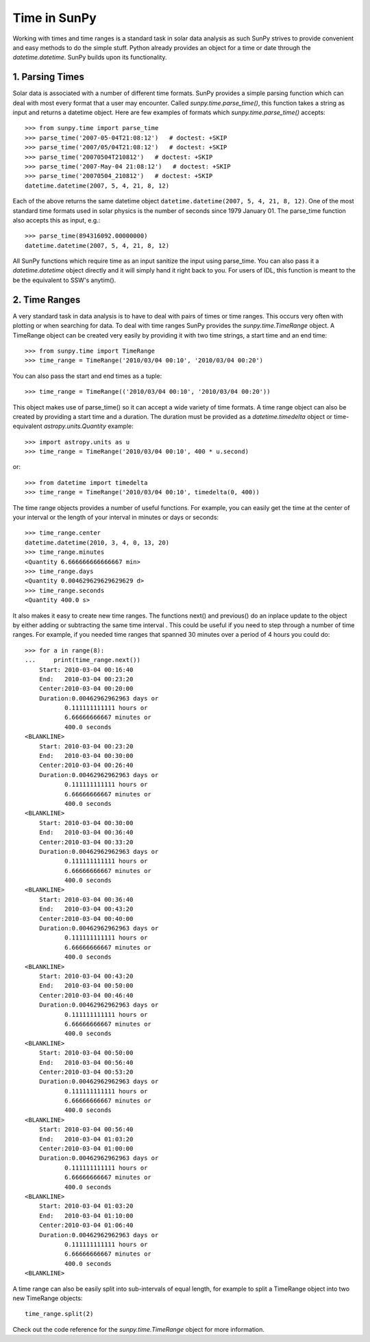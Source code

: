 .. _time-in-sunpy:

=============
Time in SunPy
=============

Working with times and time ranges is a standard task in solar data analysis as such
SunPy strives to provide convenient and easy methods to do the simple stuff. Python
already provides an object for a time or date through the `datetime.datetime`.
SunPy builds upon its functionality.

.. _parse-time:

1. Parsing Times
----------------

Solar data is associated with a number of different time formats. SunPy provides a simple
parsing function which can deal with most every format that a user may encounter. Called
`sunpy.time.parse_time()`, this function takes a string as input and returns a datetime object.
Here are few examples of formats which `sunpy.time.parse_time()` accepts: ::

    >>> from sunpy.time import parse_time
    >>> parse_time('2007-05-04T21:08:12')   # doctest: +SKIP
    >>> parse_time('2007/05/04T21:08:12')   # doctest: +SKIP
    >>> parse_time('20070504T210812')   # doctest: +SKIP
    >>> parse_time('2007-May-04 21:08:12')   # doctest: +SKIP
    >>> parse_time('20070504_210812')   # doctest: +SKIP
    datetime.datetime(2007, 5, 4, 21, 8, 12)

Each of the above returns the same datetime object ``datetime.datetime(2007,
5, 4, 21, 8, 12)``. One of the most standard time formats used in solar
physics is the number of seconds since 1979 January 01. The parse_time
function also accepts this as input, e.g.: ::

    >>> parse_time(894316092.00000000)
    datetime.datetime(2007, 5, 4, 21, 8, 12)


All SunPy functions which require
time as an input sanitize the input using parse_time. You can also pass it a `datetime.datetime`
object directly and it will simply hand it right back to you. For users of IDL,
this function is meant to the be the equivalent to SSW's anytim().

2. Time Ranges
--------------

A very standard task in data analysis is to have to deal with pairs of times or time
ranges. This occurs very often with plotting or when searching for data. To deal with
time ranges SunPy provides the `sunpy.time.TimeRange` object. A TimeRange object can be created
very easily by providing it with two time strings, a start time and an end time: ::

    >>> from sunpy.time import TimeRange
    >>> time_range = TimeRange('2010/03/04 00:10', '2010/03/04 00:20')

You can also pass the start and end times as a tuple: ::

    >>> time_range = TimeRange(('2010/03/04 00:10', '2010/03/04 00:20'))

This object makes use of parse_time() so it can accept a wide variety of time formats.
A time range object can also be created by providing a start time and a duration.
The duration must be provided as a `datetime.timedelta` object or
time-equivalent `astropy.units.Quantity`
example: ::

    >>> import astropy.units as u
    >>> time_range = TimeRange('2010/03/04 00:10', 400 * u.second)

or: ::

    >>> from datetime import timedelta
    >>> time_range = TimeRange('2010/03/04 00:10', timedelta(0, 400))

The time range objects provides a number of useful functions. For example, you can easily
get the time at the center of your interval or the length of your interval in minutes
or days or seconds: ::

    >>> time_range.center
    datetime.datetime(2010, 3, 4, 0, 13, 20)
    >>> time_range.minutes
    <Quantity 6.666666666666667 min>
    >>> time_range.days
    <Quantity 0.004629629629629629 d>
    >>> time_range.seconds
    <Quantity 400.0 s>

It also makes it easy to create new time ranges. The functions next() and previous()
do an inplace update to the object by either adding or subtracting the same time interval
. This could be useful if you need to step through a number of time ranges. For example,
if you needed time ranges that spanned 30 minutes over a period of 4 hours you could do: ::

    >>> for a in range(8):
    ...     print(time_range.next())
        Start: 2010-03-04 00:16:40
        End:   2010-03-04 00:23:20
        Center:2010-03-04 00:20:00
        Duration:0.00462962962963 days or
               0.111111111111 hours or
               6.66666666667 minutes or
               400.0 seconds
    <BLANKLINE>
        Start: 2010-03-04 00:23:20
        End:   2010-03-04 00:30:00
        Center:2010-03-04 00:26:40
        Duration:0.00462962962963 days or
               0.111111111111 hours or
               6.66666666667 minutes or
               400.0 seconds
    <BLANKLINE>
        Start: 2010-03-04 00:30:00
        End:   2010-03-04 00:36:40
        Center:2010-03-04 00:33:20
        Duration:0.00462962962963 days or
               0.111111111111 hours or
               6.66666666667 minutes or
               400.0 seconds
    <BLANKLINE>
        Start: 2010-03-04 00:36:40
        End:   2010-03-04 00:43:20
        Center:2010-03-04 00:40:00
        Duration:0.00462962962963 days or
               0.111111111111 hours or
               6.66666666667 minutes or
               400.0 seconds
    <BLANKLINE>
        Start: 2010-03-04 00:43:20
        End:   2010-03-04 00:50:00
        Center:2010-03-04 00:46:40
        Duration:0.00462962962963 days or
               0.111111111111 hours or
               6.66666666667 minutes or
               400.0 seconds
    <BLANKLINE>
        Start: 2010-03-04 00:50:00
        End:   2010-03-04 00:56:40
        Center:2010-03-04 00:53:20
        Duration:0.00462962962963 days or
               0.111111111111 hours or
               6.66666666667 minutes or
               400.0 seconds
    <BLANKLINE>
        Start: 2010-03-04 00:56:40
        End:   2010-03-04 01:03:20
        Center:2010-03-04 01:00:00
        Duration:0.00462962962963 days or
               0.111111111111 hours or
               6.66666666667 minutes or
               400.0 seconds
    <BLANKLINE>
        Start: 2010-03-04 01:03:20
        End:   2010-03-04 01:10:00
        Center:2010-03-04 01:06:40
        Duration:0.00462962962963 days or
               0.111111111111 hours or
               6.66666666667 minutes or
               400.0 seconds
    <BLANKLINE>

A time range can also be easily split into sub-intervals of equal length, for example to
split a TimeRange object into two new TimeRange objects: ::

    time_range.split(2)

Check out the code reference for the `sunpy.time.TimeRange` object for more information.
